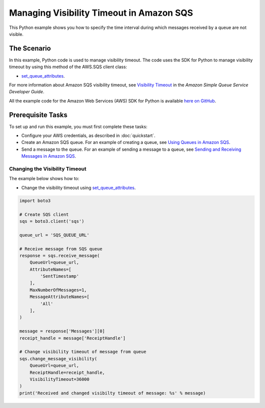 .. Copyright 2010-2017 Amazon.com, Inc. or its affiliates. All Rights Reserved.

   This work is licensed under a Creative Commons Attribution-NonCommercial-ShareAlike 4.0
   International License (the "License"). You may not use this file except in compliance with the
   License. A copy of the License is located at http://creativecommons.org/licenses/by-nc-sa/4.0/.

   This file is distributed on an "AS IS" BASIS, WITHOUT WARRANTIES OR CONDITIONS OF ANY KIND,
   either express or implied. See the License for the specific language governing permissions and
   limitations under the License.
   
.. _aws-boto3-sqs-visibility-timeout:   

#########################################
Managing Visibility Timeout in Amazon SQS
#########################################

This Python example shows you how to specify the time interval during which messages received by a 
queue are not visible.

The Scenario
============

In this example, Python code is used to manage visibility timeout. The code uses the SDK for Python 
to manage visibility timeout by using this method of the AWS.SQS client class:

* `set_queue_attributes <https://boto3.readthedocs.io/en/latest/reference/services/sqs.html#SQS.Client.set_queue_attributes>`_.

For more information about Amazon SQS visibility timeout, see 
`Visibility Timeout <http://docs.aws.amazon.com/AWSSimpleQueueService/latest/SQSDeveloperGuide/sqs-visibility-timeout.html>`_ 
in the *Amazon Simple Queue Service Developer Guide*.

All the example code for the Amazon Web Services (AWS) SDK for Python is available `here on GitHub <https://github.com/awsdocs/aws-doc-sdk-examples/tree/master/python/example_code>`_.

Prerequisite Tasks
==================

To set up and run this example, you must first complete these tasks:

* Configure your AWS credentials, as described in :doc:`quickstart`.

* Create an Amazon SQS queue. For an example of creating a queue, see 
  `Using Queues in Amazon SQS <http://docs.aws.amazon.com/sdk-for-javascript/v2/developer-guide/sqs-examples-using-queues.html>`_.

* Send a message to the queue. For an example of sending a message to a queue, see 
  `Sending and Receiving Messages in Amazon SQS <http://docs.aws.amazon.com/sdk-for-javascript/v2/developer-guide/sqs-examples-send-receive-messages.html>`_.

Changing the Visibility Timeout
-------------------------------

The example below shows how to:
 
* Change the visibility timeout using 
  `set_queue_attributes <https://boto3.readthedocs.io/en/latest/reference/services/sqs.html#SQS.Client.set_queue_attributes>`_.

.. code-block:: python

    import boto3

    # Create SQS client
    sqs = boto3.client('sqs')

    queue_url = 'SQS_QUEUE_URL'

    # Receive message from SQS queue
    response = sqs.receive_message(
        QueueUrl=queue_url,
        AttributeNames=[
            'SentTimestamp'
        ],
        MaxNumberOfMessages=1,
        MessageAttributeNames=[
            'All'
        ],
    )

    message = response['Messages'][0]
    receipt_handle = message['ReceiptHandle']

    # Change visibility timeout of message from queue
    sqs.change_message_visibility(
        QueueUrl=queue_url,
        ReceiptHandle=receipt_handle,
        VisibilityTimeout=36000
    )
    print('Received and changed visibilty timeout of message: %s' % message)
